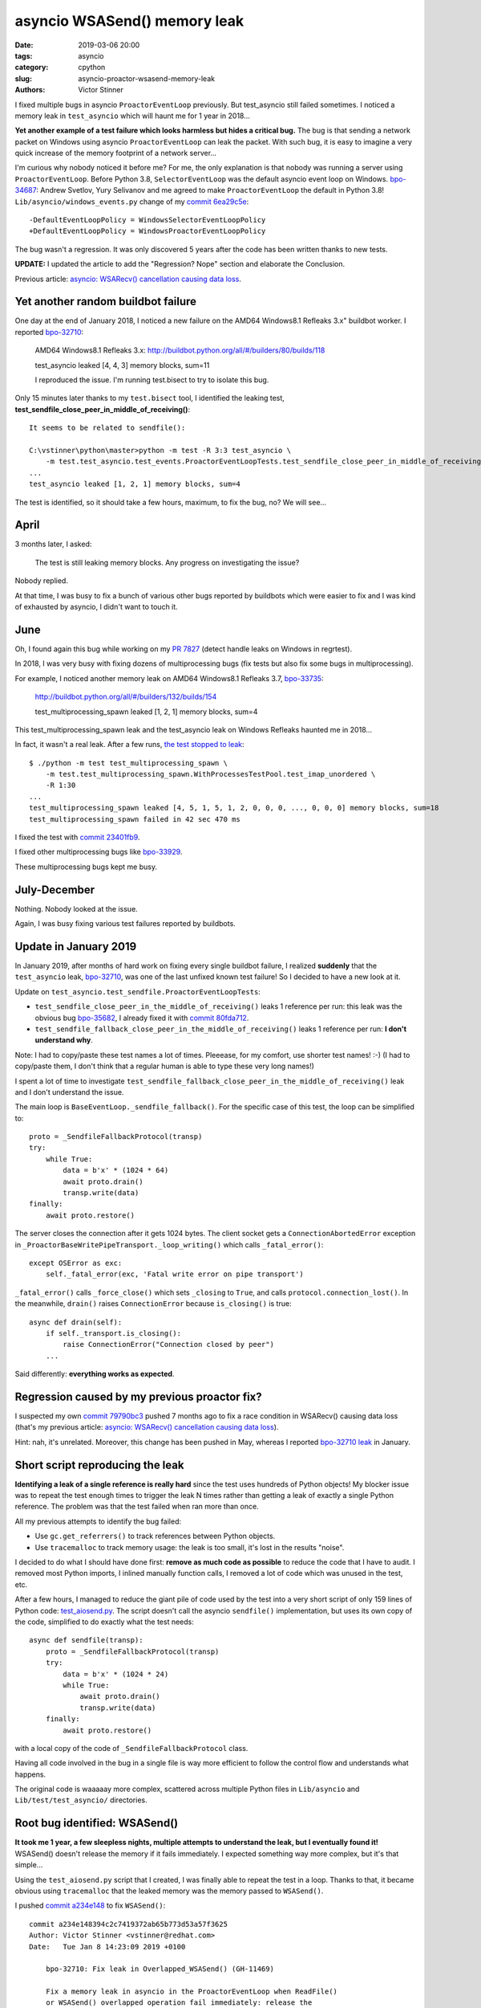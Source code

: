 +++++++++++++++++++++++++++++
asyncio WSASend() memory leak
+++++++++++++++++++++++++++++

:date: 2019-03-06 20:00
:tags: asyncio
:category: cpython
:slug: asyncio-proactor-wsasend-memory-leak
:authors: Victor Stinner

I fixed multiple bugs in asyncio ``ProactorEventLoop`` previously. But test_asyncio
still failed sometimes. I noticed a memory leak in ``test_asyncio`` which will
haunt me for 1 year in 2018...

**Yet another example of a test failure which looks harmless but hides a
critical bug.** The bug is that sending a network packet on Windows using
asyncio ``ProactorEventLoop`` can leak the packet. With such bug, it is easy to
imagine a very quick increase of the memory footprint of a network server...

I'm curious why nobody noticed it before me? For me, the only explanation is
that nobody was running a server using ``ProactorEventLoop``. Before Python
3.8, ``SelectorEventLoop`` was the default asyncio event loop on Windows.
`bpo-34687 <https://bugs.python.org/issue34687>`__: Andrew Svetlov, Yury
Selivanov and me agreed to make ``ProactorEventLoop`` the default in Python
3.8! ``Lib/asyncio/windows_events.py`` change of my `commit 6ea29c5e
<https://github.com/python/cpython/commit/6ea29c5e90dde6c240bd8e0815614b52ac307ea1>`__::

    -DefaultEventLoopPolicy = WindowsSelectorEventLoopPolicy
    +DefaultEventLoopPolicy = WindowsProactorEventLoopPolicy

The bug wasn't a regression. It was only discovered 5 years after the code has
been written thanks to new tests.

**UPDATE:** I updated the article to add the "Regression? Nope" section and
elaborate the Conclusion.

Previous article:
`asyncio: WSARecv() cancellation causing data loss
<{filename}/proactor-wsarecv-cancellation.rst>`__.

.. image:: {static}/images/leaking_tap.jpg
   :alt: Leaking tap
   :target: https://www.flickr.com/photos/jronaldlee/5996590138/

Yet another random buildbot failure
===================================

One day at the end of January 2018, I noticed a new failure on the AMD64
Windows8.1 Refleaks 3.x" buildbot worker. I reported `bpo-32710
<https://bugs.python.org/issue32710>`__:

    AMD64 Windows8.1 Refleaks 3.x:
    http://buildbot.python.org/all/#/builders/80/builds/118

    test_asyncio leaked [4, 4, 3] memory blocks, sum=11

    I reproduced the issue. I'm running test.bisect to try to isolate this bug.

Only 15 minutes later thanks to my ``test.bisect`` tool, I identified the
leaking test, **test_sendfile_close_peer_in_middle_of_receiving()**::

    It seems to be related to sendfile():

    C:\vstinner\python\master>python -m test -R 3:3 test_asyncio \
        -m test.test_asyncio.test_events.ProactorEventLoopTests.test_sendfile_close_peer_in_middle_of_receiving
    ...
    test_asyncio leaked [1, 2, 1] memory blocks, sum=4

The test is identified, so it should take a few hours, maximum, to fix the bug,
no? We will see...

April
=====

3 months later, I asked:

    The test is still leaking memory blocks. Any progress on investigating the
    issue?

Nobody replied.

At that time, I was busy to fix a bunch of various other bugs reported by
buildbots which were easier to fix and I was kind of exhausted by asyncio, I
didn't want to touch it.

June
====

Oh, I found again this bug while working on my `PR 7827
<https://github.com/python/cpython/pull/7827>`_ (detect handle leaks on Windows
in regrtest).

In 2018, I was very busy with fixing dozens of multiprocessing bugs (fix tests
but also fix some bugs in multiprocessing).

For example, I noticed another memory leak on AMD64 Windows8.1 Refleaks
3.7, `bpo-33735 <https://bugs.python.org/issue33735#msg318425>`_:

    http://buildbot.python.org/all/#/builders/132/builds/154

    test_multiprocessing_spawn leaked [1, 2, 1] memory blocks, sum=4

This test_multiprocessing_spawn leak and the test_asyncio leak on Windows
Refleaks haunted me in 2018...

In fact, it wasn't a real leak. After a few runs, `the test stopped to leak
<https://bugs.python.org/issue33735#msg320948>`__::

    $ ./python -m test test_multiprocessing_spawn \
        -m test.test_multiprocessing_spawn.WithProcessesTestPool.test_imap_unordered \
        -R 1:30
    ...
    test_multiprocessing_spawn leaked [4, 5, 1, 5, 1, 2, 0, 0, 0, ..., 0, 0, 0] memory blocks, sum=18
    test_multiprocessing_spawn failed in 42 sec 470 ms

I fixed the test with `commit
23401fb9
<https://github.com/python/cpython/commit/23401fb960bb94e6ea62d2999527968d53d3fc65>`__.

I fixed other multiprocessing bugs like `bpo-33929
<https://bugs.python.org/issue33929>`__.

These multiprocessing bugs kept me busy.

July-December
=============

Nothing. Nobody looked at the issue.

Again, I was busy fixing various test failures reported by buildbots.


Update in January 2019
======================

In January 2019, after months of hard work on fixing every single buildbot
failure, I realized **suddenly** that the ``test_asyncio`` leak, `bpo-32710
<https://bugs.python.org/issue32710>`__, was one of the last unfixed known test
failure! So I decided to have a new look at it.

Update on ``test_asyncio.test_sendfile.ProactorEventLoopTests``:



* ``test_sendfile_close_peer_in_the_middle_of_receiving()`` leaks 1 reference per
  run: this leak was the obvious bug `bpo-35682
  <https://bugs.python.org/issue35682>`__, I already fixed it with `commit
  80fda712
  <https://github.com/python/cpython/commit/80fda712c83f5dd9560d42bf2aa65a72b18b7759>`__.
* ``test_sendfile_fallback_close_peer_in_the_middle_of_receiving()`` leaks 1
  reference per run: **I don't understand why**.

Note: I had to copy/paste these test names a lot of times. Pleeease, for my
comfort, use shorter test names! :-) (I had to copy/paste them, I don't think
that a regular human is able to type these very long names!)

I spent a lot of time to investigate
``test_sendfile_fallback_close_peer_in_the_middle_of_receiving()`` leak and I don't
understand the issue.

The main loop is ``BaseEventLoop._sendfile_fallback()``. For
the specific case of this test, the loop can be simplified to::

        proto = _SendfileFallbackProtocol(transp)
        try:
            while True:
                data = b'x' * (1024 * 64)
                await proto.drain()
                transp.write(data)
        finally:
            await proto.restore()

The server closes the connection after it gets 1024 bytes. The client socket
gets a ``ConnectionAbortedError`` exception in
``_ProactorBaseWritePipeTransport._loop_writing()`` which calls ``_fatal_error()``::

        except OSError as exc:
            self._fatal_error(exc, 'Fatal write error on pipe transport')

``_fatal_error()`` calls ``_force_close()`` which sets ``_closing`` to
``True``, and calls ``protocol.connection_lost()``. In the meanwhile,
``drain()`` raises ``ConnectionError`` because ``is_closing()`` is true::

    async def drain(self):
        if self._transport.is_closing():
            raise ConnectionError("Connection closed by peer")
        ...

Said differently: **everything works as expected**.


Regression caused by my previous proactor fix?
==============================================

I suspected my own `commit 79790bc3
<https://github.com/python/cpython/commit/79790bc35fe722a49977b52647f9b5fe1deda2b7>`__
pushed 7 months ago to fix a race condition in WSARecv() causing data loss
(that's my previous article: `asyncio: WSARecv() cancellation causing data loss
<{filename}/proactor-wsarecv-cancellation.rst>`__).

Hint: nah, it's unrelated. Moreover, this change has been pushed in May,
whereas I reported `bpo-32710 leak <https://bugs.python.org/issue32710>`__ in
January.


Short script reproducing the leak
=================================

**Identifying a leak of a single reference is really hard** since the test uses
hundreds of Python objects! My blocker issue was to repeat the test enough
times to trigger the leak N times rather than getting a leak of exactly a
single Python reference. The problem was that the test failed when ran more
than once.

All my previous attempts to identify the bug failed:

* Use ``gc.get_referrers()`` to track references between Python objects.
* Use ``tracemalloc`` to track memory usage: the leak is too small, it's lost
  in the results "noise".

I decided to do what I should have done first: **remove as much code as
possible** to reduce the code that I have to audit. I removed most Python
imports, I inlined manually function calls, I removed a lot of code which was
unused in the test, etc.

After a few hours, I managed to reduce the giant pile of code used by the test
into a very short script of only 159 lines of Python code: `test_aiosend.py
<https://bugs.python.org/file48030/test_aiosend.py>`_. The script doesn't call
the asyncio ``sendfile()`` implementation, but uses its own copy of the code,
simplified to do exactly what the test needs::

    async def sendfile(transp):
        proto = _SendfileFallbackProtocol(transp)
        try:
            data = b'x' * (1024 * 24)
            while True:
                await proto.drain()
                transp.write(data)
        finally:
            await proto.restore()

with a local copy of the code of ``_SendfileFallbackProtocol`` class.

Having all code involved in the bug in a single file is way more efficient to
follow the control flow and understands what happens.

The original code is waaaaay more complex, scattered across multiple Python
files in ``Lib/asyncio`` and ``Lib/test/test_asyncio/`` directories.


Root bug identified: WSASend()
==============================

**It took me 1 year, a few sleepless nights, multiple attempts to understand
the leak, but I eventually found it!** WSASend() doesn't release the memory if
it fails immediately. I expected something way more complex, but it's that
simple...

Using the ``test_aiosend.py`` script that I created, I was finally able to
repeat the test in a loop. Thanks to that, it became obvious using
``tracemalloc`` that the leaked memory was the memory passed to ``WSASend()``.

I pushed `commit a234e148
<https://github.com/python/cpython/commit/a234e148394c2c7419372ab65b773d53a57f3625>`__
to fix ``WSASend()``::

    commit a234e148394c2c7419372ab65b773d53a57f3625
    Author: Victor Stinner <vstinner@redhat.com>
    Date:   Tue Jan 8 14:23:09 2019 +0100

        bpo-32710: Fix leak in Overlapped_WSASend() (GH-11469)

        Fix a memory leak in asyncio in the ProactorEventLoop when ReadFile()
        or WSASend() overlapped operation fail immediately: release the
        internal buffer.

I was very disappointed by the simplicity of the fix, **it only adds a single
line**::

    diff --git a/Modules/overlapped.c b/Modules/overlapped.c
    index 69875a7f37da..bbaa4fb3008f 100644
    --- a/Modules/overlapped.c
    +++ b/Modules/overlapped.c
    @@ -1011,6 +1012,7 @@ Overlapped_WSASend(OverlappedObject *self, PyObject *args)
             case ERROR_IO_PENDING:
                 Py_RETURN_NONE;
             default:
    +            PyBuffer_Release(&self->user_buffer);
                 self->type = TYPE_NOT_STARTED;
                 return SetFromWindowsErr(err);
         }

So what? One year to add a single line? That's unfair!

My commit contains a very similar fix for ``do_ReadFile()`` used by
``Overlapped_ReadFile()`` and ``Overlapped_ReadFileInto()``.


Fixing more memory leaks
========================

By the way, the ``_overlapped.Overlapped`` type has no traverse function: it may
help the garbage collector to add one. Asyncio is famous for building reference
cycles by design in ``Future.set_exception()``.


I wrote `PR 11489 <https://github.com/python/cpython/pull/11489>`_ to implement
``tp_traverse`` for the ``_overlapped.Overlapped`` type. `Serhiy Storchaka
added
<https://github.com/python/cpython/pull/11489#pullrequestreview-191093765>`__:

    I suspect that there are leaks when self->type is set to TYPE_NOT_STARTED.

And he was right! I modified my PR to fix all memory leaks. After my PR has
been reviewed, I merged it, `commit 5485085b
<https://github.com/python/cpython/commit/5485085b324a45307c1ff4ec7d85b5998d7d5e0d>`__::

    commit 5485085b324a45307c1ff4ec7d85b5998d7d5e0d
    Author: Victor Stinner <vstinner@redhat.com>
    Date:   Fri Jan 11 14:35:14 2019 +0100

        bpo-32710: Fix _overlapped.Overlapped memory leaks (GH-11489)

        Fix memory leaks in asyncio ProactorEventLoop on overlapped operation
        failures.

        Changes:

        * Implement the tp_traverse slot in the _overlapped.Overlapped type
          to help to break reference cycles and identify referrers in the
          garbage collector.
        * Always clear overlapped on failure: not only set type to
          TYPE_NOT_STARTED, but release also resources.


Regression? Nope
================

Was the memory leak a regression? Nope. The bug existed since the creation of
the ``overlapped.c`` file in the "Tulip" project in 2013, `commit 27c40353
<https://github.com/python/asyncio/commit/27c403531670f52cad8388aaa2a13a658f753fd5>`__::

    commit 27c403531670f52cad8388aaa2a13a658f753fd5
    Author: Richard Oudkerk <shibturn@gmail.com>
    Date:   Mon Jan 21 20:34:38 2013 +0000

        New experimental iocp branch.

Tulip was the old name of the asyncio project, when it was still an external
project on ``code.google.com``. In the meanwhile, ``code.google.com`` has been
closed and the project moved to https://github.com/python/asyncio/ (now
read-only).

`Extract of the original Overlapped_WSASend() implementation
<https://github.com/python/asyncio/blob/27c403531670f52cad8388aaa2a13a658f753fd5/overlapped.c#L632-L658>`_,
I added a comment to show the location of the bug::

    if (!PyArg_Parse(bufobj, "y*", &self->write_buffer))
        return NULL;

    #if SIZEOF_SIZE_T > SIZEOF_LONG
    if (self->write_buffer.len > (Py_ssize_t)PY_ULONG_MAX) {
        PyBuffer_Release(&self->write_buffer);
        PyErr_SetString(PyExc_ValueError, "buffer to large");
        return NULL;
    }
    #endif
    ...
    self->error = err = (ret < 0 ? WSAGetLastError() : ERROR_SUCCESS);
    switch (err) {
        case ERROR_SUCCESS:
        case ERROR_MORE_DATA:
        case ERROR_IO_PENDING:
            /********* !!! BUG HERE, BUFFER NOT RELEASED !!! ***********/
            Py_RETURN_NONE;
        ...
    }

**I fixed the memory leak 6 years after the code has been written!**

So... why was this bug only discovered in 2018? Multiple very asyncio old bugs
were discovered only recently thanks to more realistic and more advanced
**functional tests**. First tests of asyncio were mostly tiny unit tests
mocking most part of the code. It made sense in the early days of asyncio, when
the code was not mature.

By the way, the `code of the test
<https://github.com/python/cpython/blob/1f58f4fa6a0e3c60cee8df4a35c8dcf3903acde8/Lib/test/test_asyncio/test_sendfile.py#L446-L457>`_
which helped to discovered the bug is::

    def test_sendfile_close_peer_in_the_middle_of_receiving(self):
        srv_proto, cli_proto = self.prepare_sendfile(close_after=1024)
        with self.assertRaises(ConnectionError):
            self.run_loop(
                self.loop.sendfile(cli_proto.transport, self.file))
        self.run_loop(srv_proto.done)

        self.assertTrue(1024 <= srv_proto.nbytes < len(self.DATA),
                        srv_proto.nbytes)
        self.assertTrue(1024 <= self.file.tell() < len(self.DATA),
                        self.file.tell())
        self.assertTrue(cli_proto.transport.is_closing())

Note: The test name has been made even longer in the meanwhile (add "the") :-)


Conclusion
==========

For such complex bugs, **a reliable debugging method is to remove as much code as
possible** to reduce the number of lines of code that should be read.
``tracemalloc`` remains efficient to identify a memory leak when a test can be
run in a loop to make the leak more obvious (I was blocked at the beginning
because the test failed when run a second time in a loop).

Lessons learned? You should try to **investigate every single failure of your
CI**.  It is important to have a test suite with functional tests. "Mock tests"
are fine to quickly write reliable tests, but there are not enough: functional
tests make the difference.

Thanks **Richard Oudkerk** for your great code to use Windows native APIs in
**asyncio** and **multiprocessing**! I like `Windows IOCP
<https://en.wikipedia.org/wiki/Input/output_completion_port>`_, even if the
asyncio implementation is quite complex :-)

Ok, ``_overlapped.Overlapped`` should now have a few less memory leaks :-)
